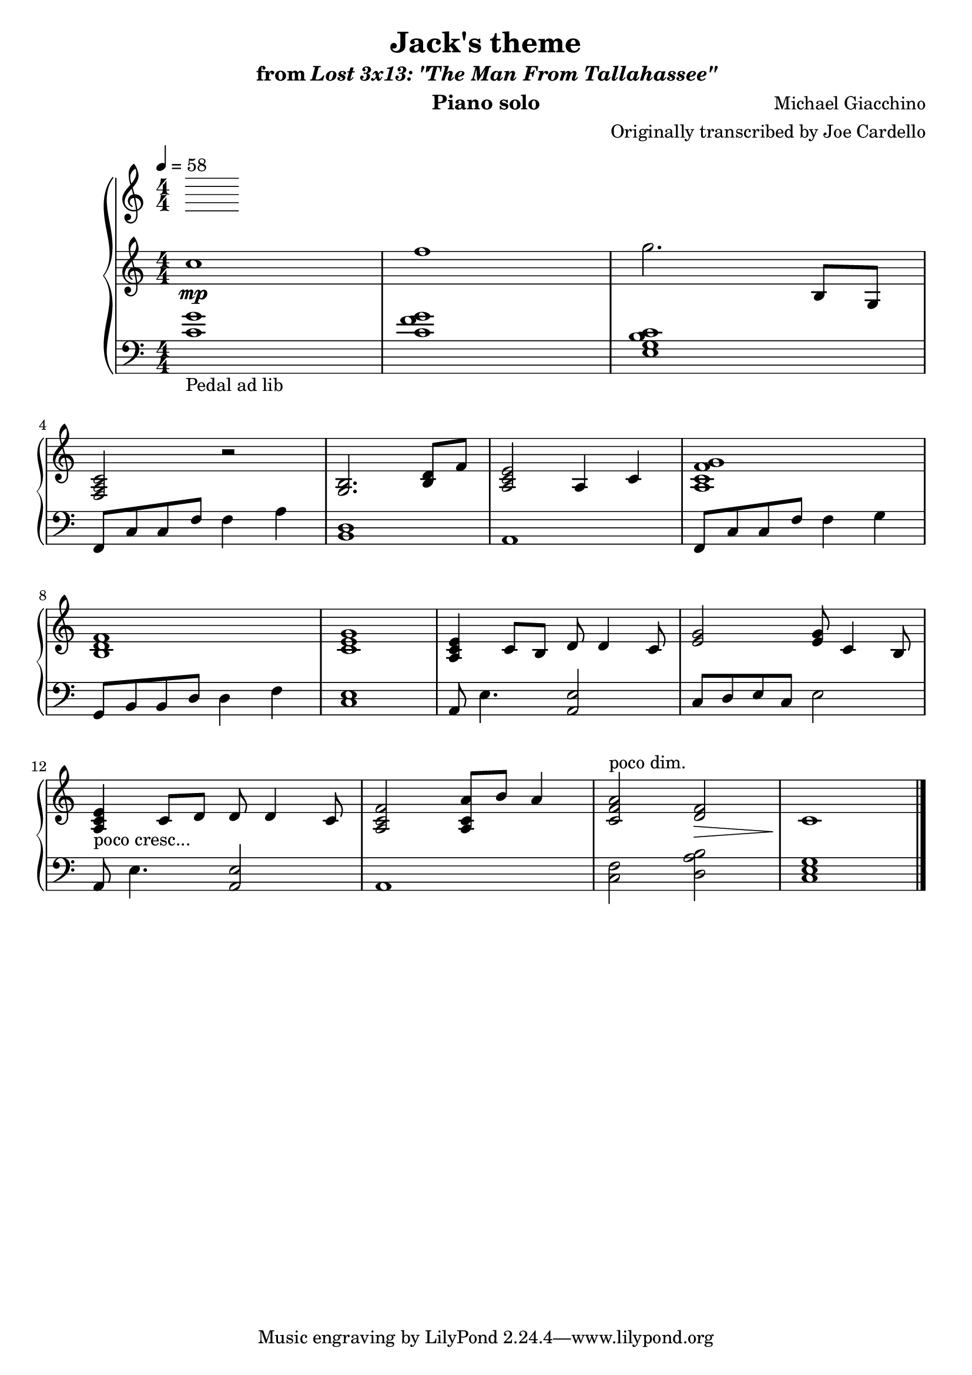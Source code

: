 \version "2.12.2"

\header {
  title = "Jack's theme"
  subtitle = \markup { "from" \italic "Lost 3x13: \"The Man From Tallahassee\"" }
  composer = "Michael Giacchino"
  instrument = "Piano solo"
  arranger = "Originally transcribed by Joe Cardello"
}

\score {
  \new PianoStaff <<
    \tempo 4 = 58
    \new Staff {
      \clef treble
      \key c \major
      \numericTimeSignature
      \time 4/4
      \relative c' {
        c'1\mp
        f1
        g2. b,,8 g
        \break

        <f a c>2 r
        <g b>2. <b d>8 f'8
        <a, c e>2 a4 c
        <a c f g>1
        \break

        <b d f>1
        <c e g>1
        <a c e>4 c8 b d d4 c8
        <e g>2 <e g>8 c4 b8
        \break

        <a c e>4-"poco cresc..." c8 d d d4 c8
        <a c f>2 <a c a'>8 b' a4
        <c, f a>2^"poco dim." <f d>\>
        c1\!
        \bar "|."
      }
    }
    \new Staff {
      \clef bass
      \key c \major
      \numericTimeSignature
      \time 4/4
      \relative c {
        <c' g'>1-"Pedal ad lib"
        <c f g>1
        <e, g b c>1

        f,8 c' c f f4 a
        <b, d>1
        a1
        f8 c' c f f4 g

        g,8 b b d d4 f
        <c e>1
        a8 e'4. <a, e'>2
        c8 d e c e2

        a,8 e'4. <a, e'>2
        a1
        <c f>2 <d a' b>
        <c e g>1
        \bar "|."
      }
    }
  >>
  \midi { }
  \layout { }
}
